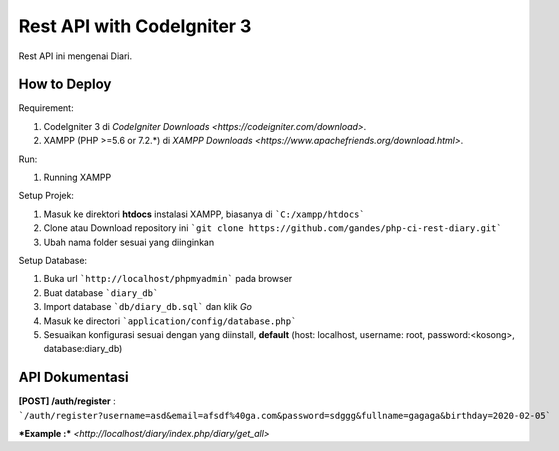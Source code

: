 ###################
Rest API with CodeIgniter 3
###################

Rest API ini mengenai Diari.

*******************
How to Deploy
*******************
Requirement: 

1. CodeIgniter 3 di `CodeIgniter Downloads <https://codeigniter.com/download>`.
2. XAMPP (PHP >=5.6 or 7.2.*) di `XAMPP Downloads <https://www.apachefriends.org/download.html>`.

Run:

1. Running XAMPP

Setup Projek:

1. Masuk ke direktori **htdocs** instalasi XAMPP, biasanya di ```C:/xampp/htdocs```
2. Clone atau Download repository ini ```git clone https://github.com/gandes/php-ci-rest-diary.git```
3. Ubah nama folder sesuai yang diinginkan

Setup Database:

1. Buka url ```http://localhost/phpmyadmin``` pada browser
2. Buat database ```diary_db```
3. Import database ```db/diary_db.sql``` dan klik *Go*
4. Masuk ke directori ```application/config/database.php```
5. Sesuaikan konfigurasi sesuai dengan yang diinstall, **default** (host: localhost, username: root, password:<kosong>, database:diary_db)


*******************
API Dokumentasi
*******************

**[POST] /auth/register** :  ```/auth/register?username=asd&email=afsdf%40ga.com&password=sdggg&fullname=gagaga&birthday=2020-02-05```


***Example :*** `<http://localhost/diary/index.php/diary/get_all>`
